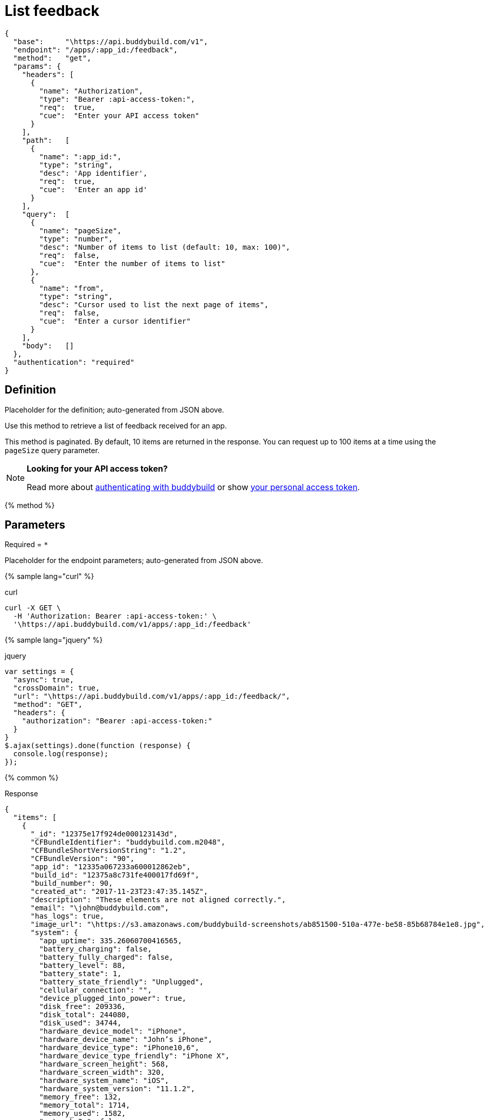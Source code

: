= List feedback
:linkattrs:

[#endpoint]
----
{
  "base":     "\https://api.buddybuild.com/v1",
  "endpoint": "/apps/:app_id:/feedback",
  "method":   "get",
  "params": {
    "headers": [
      {
        "name": "Authorization",
        "type": "Bearer :api-access-token:",
        "req":  true,
        "cue":  "Enter your API access token"
      }
    ],
    "path":   [
      {
        "name": ":app_id:",
        "type": "string",
        "desc": 'App identifier',
        "req":  true,
        "cue":  'Enter an app id'
      }
    ],
    "query":  [
      {
        "name": "pageSize",
        "type": "number",
        "desc": "Number of items to list (default: 10, max: 100)",
        "req":  false,
        "cue":  "Enter the number of items to list"
      },
      {
        "name": "from",
        "type": "string",
        "desc": "Cursor used to list the next page of items",
        "req":  false,
        "cue":  "Enter a cursor identifier"
      }
    ],
    "body":   []
  },
  "authentication": "required"
}
----

== Definition

[.definition.placeholder]
Placeholder for the definition; auto-generated from JSON above.

Use this method to retrieve a list of feedback received for an app.

This method is paginated. By default, 10 items are returned in the
response. You can request up to 100 items at a time using the `pageSize`
query parameter.

[NOTE]
======
**Looking for your API access token?**

Read more about link:../index.adoc#authentication[authenticating with
buddybuild] or show
link:https://dashboard.buddybuild.com/account/access-token[your personal
access token^].
======

{% method %}

== Parameters

Required = [req]`*`

[.parameters.placeholder]
Placeholder for the endpoint parameters; auto-generated from JSON above.

{% sample lang="curl" %}

[role=copyme]
.curl
[source,bash]
curl -X GET \
  -H 'Authorization: Bearer :api-access-token:' \
  '\https://api.buddybuild.com/v1/apps/:app_id:/feedback'

{% sample lang="jquery" %}

[role=copyme]
.jquery
[source,js]
----
var settings = {
  "async": true,
  "crossDomain": true,
  "url": "\https://api.buddybuild.com/v1/apps/:app_id:/feedback/",
  "method": "GET",
  "headers": {
    "authorization": "Bearer :api-access-token:"
  }
}
$.ajax(settings).done(function (response) {
  console.log(response);
});
----

{% common %}

.Response
[source,json]
{
  "items": [
    {
      "_id": "12375e17f924de000123143d",
      "CFBundleIdentifier": "buddybuild.com.m2048",
      "CFBundleShortVersionString": "1.2",
      "CFBundleVersion": "90",
      "app_id": "12335a067233a600012862eb",
      "build_id": "12375a8c731fe400017fd69f",
      "build_number": 90,
      "created_at": "2017-11-23T23:47:35.145Z",
      "description": "These elements are not aligned correctly.",
      "email": "\john@buddybuild.com",
      "has_logs": true,
      "image_url": "\https://s3.amazonaws.com/buddybuild-screenshots/ab851500-510a-477e-be58-85b68784e1e8.jpg",
      "system": {
        "app_uptime": 335.26060700416565,
        "battery_charging": false,
        "battery_fully_charged": false,
        "battery_level": 88,
        "battery_state": 1,
        "battery_state_friendly": "Unplugged",
        "cellular_connection": "",
        "device_plugged_into_power": true,
        "disk_free": 209336,
        "disk_total": 244080,
        "disk_used": 34744,
        "hardware_device_model": "iPhone",
        "hardware_device_name": "John’s iPhone",
        "hardware_device_type": "iPhone10,6",
        "hardware_device_type_friendly": "iPhone X",
        "hardware_screen_height": 568,
        "hardware_screen_width": 320,
        "hardware_system_name": "iOS",
        "hardware_system_version": "11.1.2",
        "memory_free": 132,
        "memory_total": 1714,
        "memory_used": 1582,
        "network_3g": false,
        "network_carrier": "",
        "network_ip": "192.168.32.48",
        "network_ssid": "",
        "network_status": "Wifi",
        "network_wifi": true
      }
    }
  ]
}

{% endmethod %}
